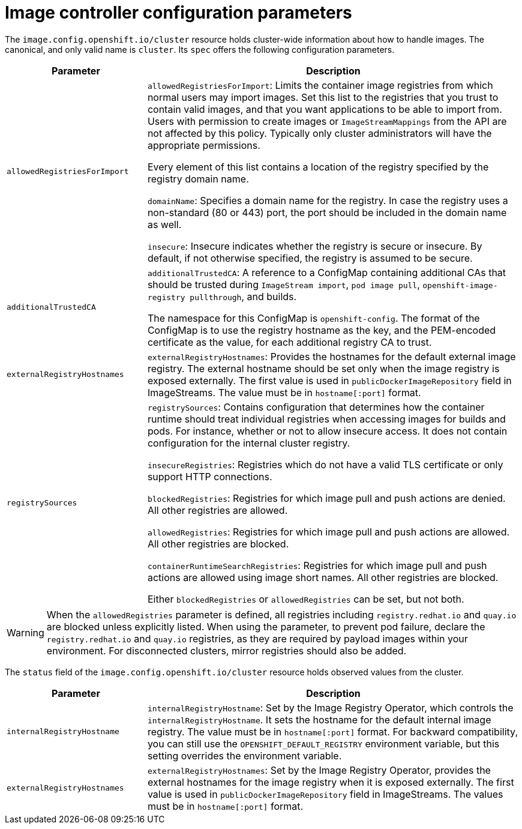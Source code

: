 // Module included in the following assemblies:
//
// * openshift_images/image-configuration.adoc
// * post_installation_configuration/preparing-for-users.adoc

[id="images-configuration-parameters_{context}"]
= Image controller configuration parameters

The `image.config.openshift.io/cluster` resource holds cluster-wide information
about how to handle images. The canonical, and only valid name is `cluster`.
Its `spec` offers the following configuration parameters.

[cols="3a,8a",options="header"]
|===
|Parameter |Description

|`allowedRegistriesForImport`
|`allowedRegistriesForImport`: Limits the container image registries from which
normal users may import images. Set this list to the registries that you trust
to contain valid images, and that you want applications to be able to
import from. Users with permission to create images or `ImageStreamMappings`
from the API are not affected by this policy. Typically only cluster
administrators will have the appropriate permissions.

Every element of this list contains a location of the registry specified by the
registry domain name.

`domainName`: Specifies a domain name for the registry. In case the registry uses a
non-standard (80 or 443) port, the port should be included in the domain name
as well.

`insecure`: Insecure indicates whether the registry is secure or insecure.
By default, if not otherwise specified, the registry is assumed to be secure.

|`additionalTrustedCA`
|`additionalTrustedCA`: A reference to a ConfigMap containing additional CAs that
should be trusted during `ImageStream import`, `pod image pull`,
`openshift-image-registry pullthrough`, and builds.

The namespace for this ConfigMap is `openshift-config`. The format of the
ConfigMap is to use the registry hostname as the key, and the PEM-encoded
certificate as the value, for each additional registry CA to trust.

|`externalRegistryHostnames`
|`externalRegistryHostnames`: Provides the hostnames for the default external
image registry. The external hostname should be set only when the image registry
is exposed externally. The first value is used in `publicDockerImageRepository`
field in ImageStreams. The value must be in `hostname[:port]` format.

|`registrySources`
|`registrySources`: Contains configuration that determines how the container
runtime should treat individual registries when accessing images for builds and
pods. For instance, whether or not to allow insecure access. It does not contain
configuration for the internal cluster registry.

`insecureRegistries`: Registries which do not have a valid TLS certificate or
only support HTTP connections.

`blockedRegistries`: Registries for which image pull and push actions are denied. All other
registries are allowed.

`allowedRegistries`: Registries for which image pull and push actions are allowed. All other
registries are blocked.

`containerRuntimeSearchRegistries`: Registries for which image pull and push actions are allowed
using image short names. All other registries are blocked.

Either `blockedRegistries` or `allowedRegistries` can be set, but not both.

|===

[WARNING]
====
When the `allowedRegistries` parameter is defined, all registries including `registry.redhat.io` and `quay.io` are blocked unless explicitly listed. When using the parameter,  to prevent pod failure, declare the `registry.redhat.io` and `quay.io` registries, as they are required by payload images within your environment. For disconnected clusters, mirror registries should also be added.
====

The `status` field of the `image.config.openshift.io/cluster` resource holds
observed values from the cluster.

[cols="3a,8a",options="header"]
|===
|Parameter |Description

|`internalRegistryHostname`
|`internalRegistryHostname`: Set by the Image Registry Operator, which controls
the `internalRegistryHostname`. It sets the hostname for the default internal
image registry. The value must be in `hostname[:port]` format. For backward
compatibility, you can still use the `OPENSHIFT_DEFAULT_REGISTRY` environment
variable, but this setting overrides the environment variable.

|`externalRegistryHostnames`
|`externalRegistryHostnames`: Set by the Image Registry Operator, provides the
external hostnames for the image registry when it is exposed externally. The
first value is used in `publicDockerImageRepository` field in ImageStreams. The
values must be in `hostname[:port]` format.

|===
